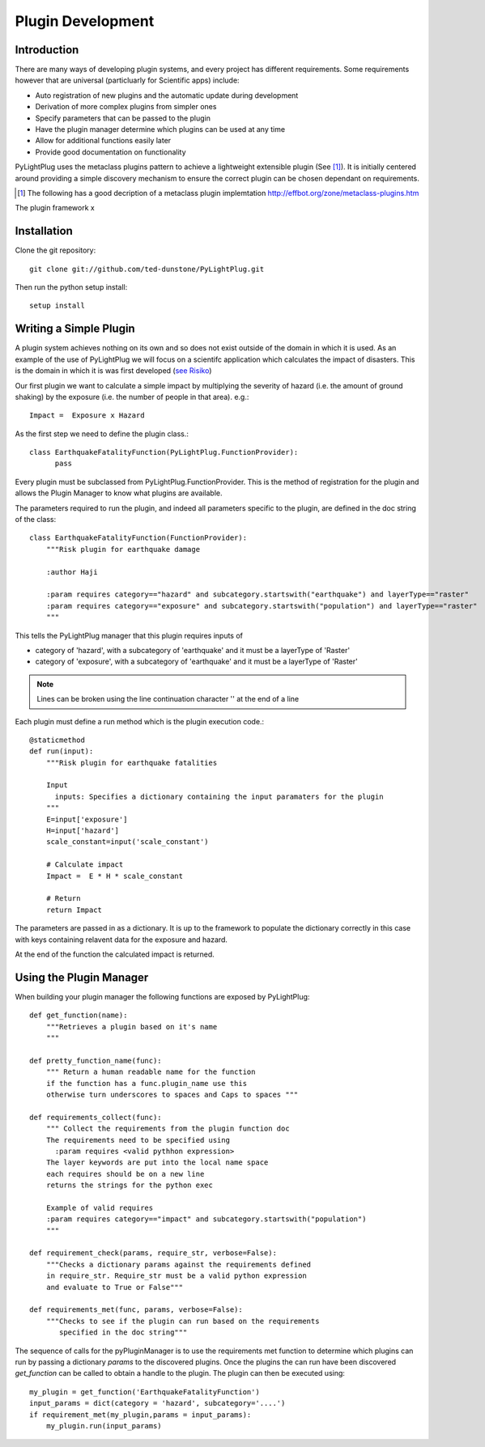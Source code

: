 ==================
Plugin Development
==================

------------
Introduction
------------

There are many ways of developing plugin systems, and every project has different requirements. 
Some requirements however that are universal (particluarly for Scientific apps) include: 


* Auto registration of new plugins and the automatic update during development
* Derivation of more complex plugins from simpler ones
* Specify parameters that can be passed to the plugin
* Have the plugin manager determine which plugins can be used at any time
* Allow for additional functions easily later
* Provide good documentation on functionality

PyLightPlug uses the metaclass plugins pattern to achieve a lightweight extensible plugin (See [#metaclass_link]_).
It is initially centered around providing a simple discovery mechanism to ensure the correct plugin can be chosen dependant on requirements.

.. [#metaclass_link] The following has a good decription of a metaclass plugin implemtation http://effbot.org/zone/metaclass-plugins.htm
The plugin framework x


------------
Installation
------------


Clone the git repository::

    git clone git://github.com/ted-dunstone/PyLightPlug.git


Then run the python setup install::

    setup install


-----------------------
Writing a Simple Plugin
-----------------------

A plugin system achieves nothing on its own and so does not exist outside of the domain in which it is used. 
As an example of the use of PyLightPlug we will focus on a scientifc application which calculates the impact
of disasters. This is the domain in which it is was first developed (`see Risiko <http://www.riskinabox.org>`_)


Our first plugin we want to calculate a simple impact by multiplying the severity of hazard (i.e. the 
amount of ground shaking) by the exposure (i.e. the number of people in that area). e.g.::

    Impact =  Exposure x Hazard


As the first step we need to define the plugin class.::

    class EarthquakeFatalityFunction(PyLightPlug.FunctionProvider):
          pass

Every plugin must be subclassed from PyLightPlug.FunctionProvider. This is the 
method of registration for the plugin and allows the Plugin Manager to know what plugins are
available.

The parameters required to run the plugin, and indeed all parameters specific to the plugin,
are defined in the doc string of the class::

    class EarthquakeFatalityFunction(FunctionProvider):
    	"""Risk plugin for earthquake damage

    	:author Haji

    	:param requires category=="hazard" and subcategory.startswith("earthquake") and layerType=="raster"
    	:param requires category=="exposure" and subcategory.startswith("population") and layerType=="raster"
    	"""

This tells the PyLightPlug manager that this plugin requires inputs of

* category of 'hazard', with a subcategory of 'earthquake' and it must be a layerType of 'Raster'
* category of 'exposure', with a subcategory of 'earthquake' and it must be a layerType of 'Raster'

.. note:: Lines can be broken using the line continuation character '\' at the end of a line

Each plugin must define a run method which is the plugin execution code.::

    @staticmethod
    def run(input):
        """Risk plugin for earthquake fatalities

        Input
          inputs: Specifies a dictionary containing the input paramaters for the plugin
        """
        E=input['exposure']
        H=input['hazard']
        scale_constant=input('scale_constant')
        
        # Calculate impact
        Impact =  E * H * scale_constant

        # Return
        return Impact


The parameters are passed in as a dictionary. It is up to the framework to populate
the dictionary correctly in this case with keys containing relavent data for the exposure and hazard.

At the end of the function the calculated impact is returned.

------------------------
Using the Plugin Manager
------------------------

When building your plugin manager the following functions are exposed by PyLightPlug::
        
    def get_function(name):
        """Retrieves a plugin based on it's name
        """

    def pretty_function_name(func):
        """ Return a human readable name for the function
        if the function has a func.plugin_name use this
        otherwise turn underscores to spaces and Caps to spaces """
        
    def requirements_collect(func):
        """ Collect the requirements from the plugin function doc
        The requirements need to be specified using
          :param requires <valid pythhon expression>
        The layer keywords are put into the local name space
        each requires should be on a new line    
        returns the strings for the python exec

        Example of valid requires
        :param requires category=="impact" and subcategory.startswith("population")
        """
    
    def requirement_check(params, require_str, verbose=False):
        """Checks a dictionary params against the requirements defined
        in require_str. Require_str must be a valid python expression
        and evaluate to True or False"""
    
    def requirements_met(func, params, verbose=False):
        """Checks to see if the plugin can run based on the requirements
           specified in the doc string"""
    

The sequence of calls for the pyPluginManager is to use the requirements met function to determine
which plugins can run by passing a dictionary  `params` to the discovered plugins. Once the plugins
the can run have been discovered `get_function` can be called to obtain a handle to the plugin. The 
plugin can then be executed using::
  
    my_plugin = get_function('EarthquakeFatalityFunction')
    input_params = dict(category = 'hazard', subcategory='....')
    if requirement_met(my_plugin,params = input_params):
        my_plugin.run(input_params)
    
    

